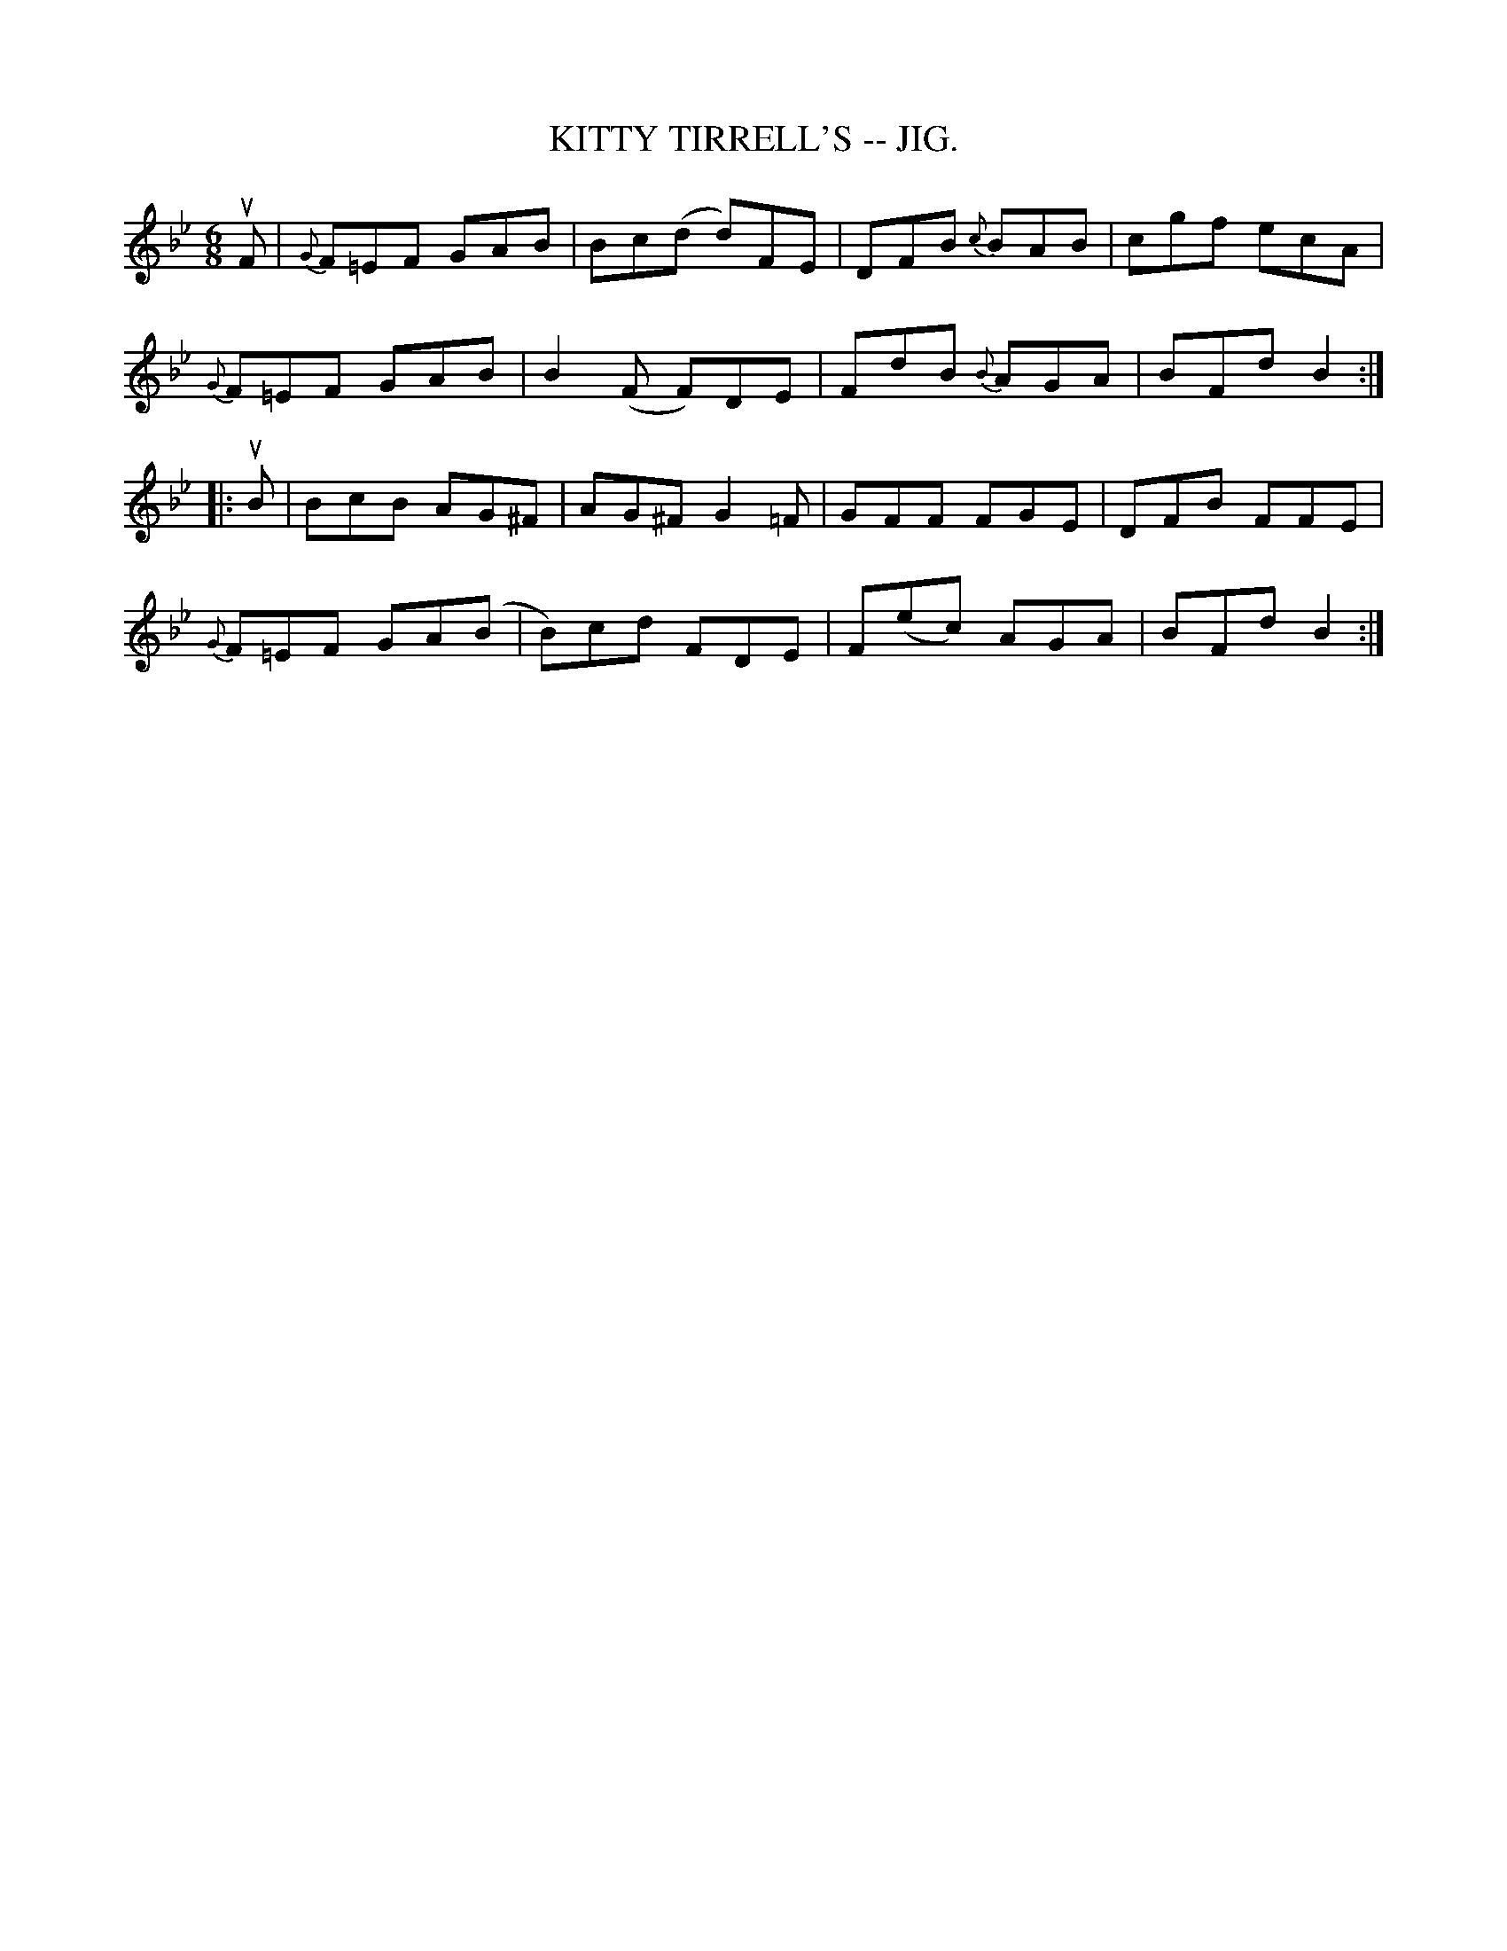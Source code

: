 X:22
T:KITTY TIRRELL'S -- JIG.
R:jig
B:Coles pg. 64.2
Z:John B. Walsh, <walsh:mat:h.ubc.ca> 5/19/02
M:6/8
L:1/8
K:Bb
uF|{G}F=EF GAB|Bc(d d)FE|DFB {c}BAB|cgf ecA|
{G}F=EF GAB|B2(F F)DE|FdB {B}AGA|BFd B2:|
|:uB|BcB AG^F|AG^F G2=F|GFF FGE|DFB FFE|
{G}F=EF GA(B|B)cd FDE|F(ec) AGA|BFd B2:|

